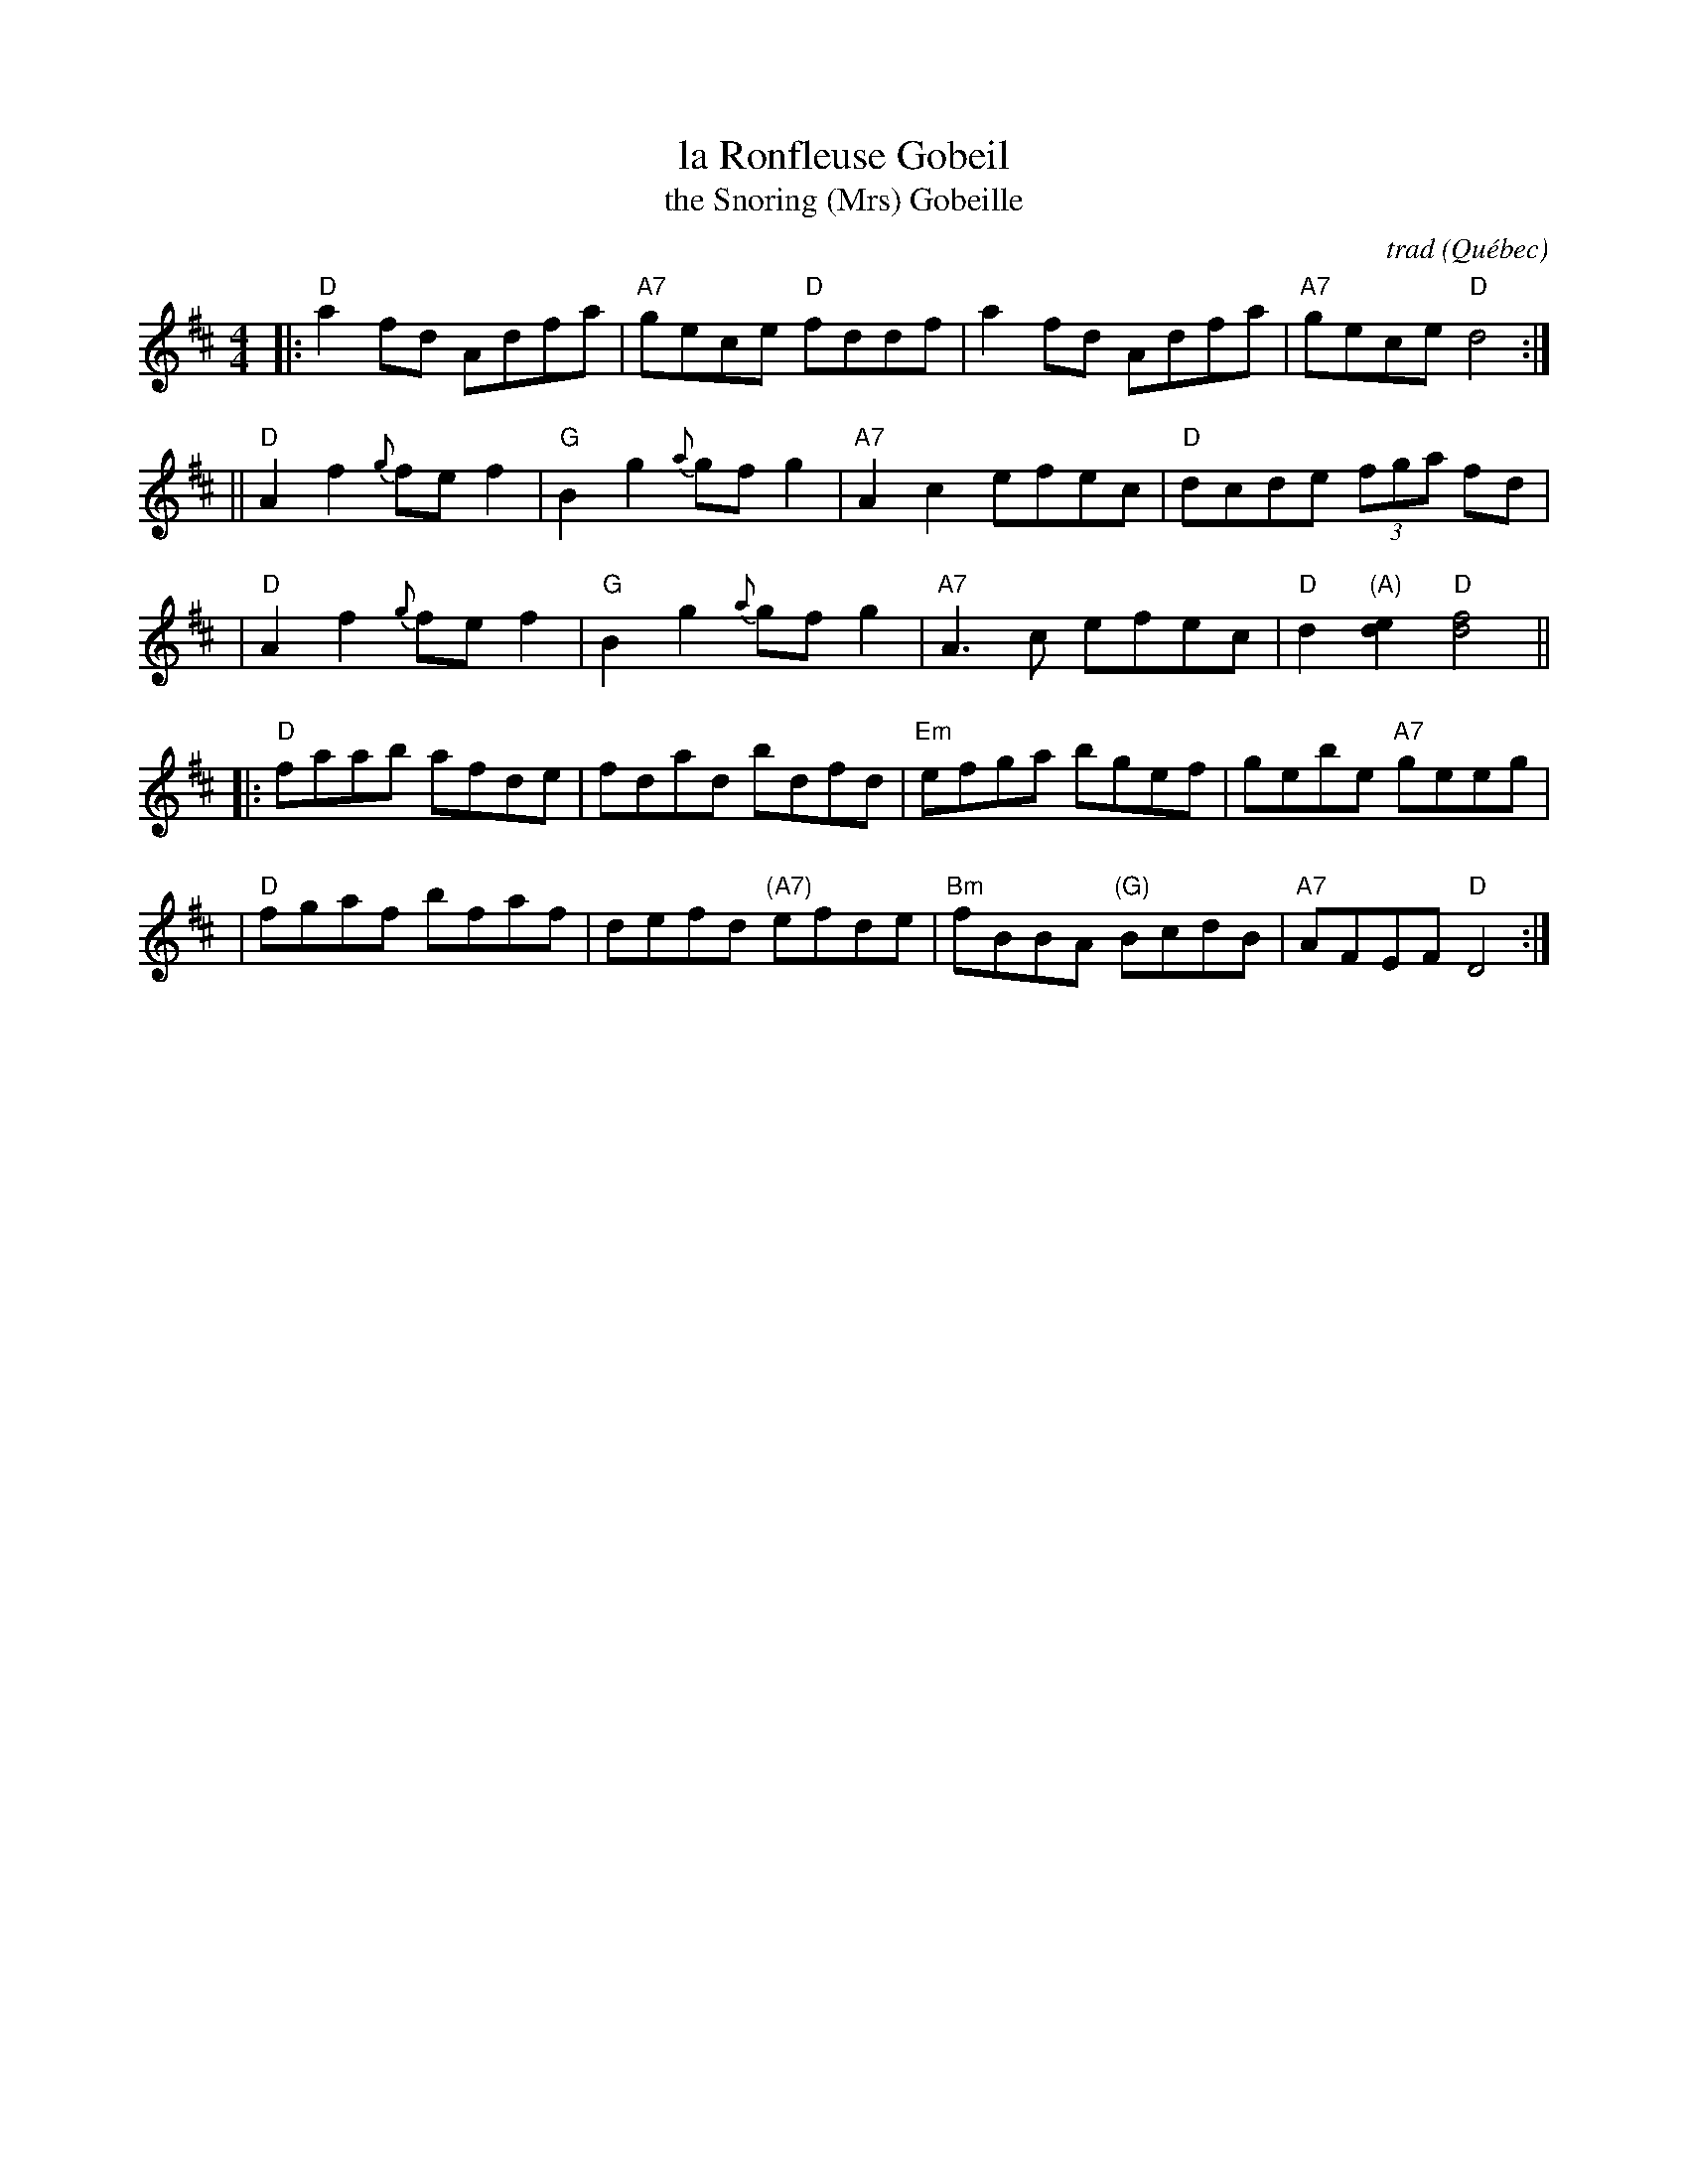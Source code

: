 X: 1
T: la Ronfleuse Gobeil
T: the Snoring (Mrs) Gobeille
C: trad
O: Qu\'ebec
R: reel
S: Fiddle Hell Online 2020-11-05
Z: 2021 John Chambers <jc:trillian.mit.edu>
M: 4/4
L: 1/8
K: D
|: "D"a2fd Adfa | "A7"gece "D"fddf | a2fd Adfa | "A7"gece "D"d4 :|
|| "D"A2f2 {g}fef2 | "G"B2g2 {a}gfg2 | "A7"A2c2 efec | "D"dcde (3fga fd |
|  "D"A2f2 {g}fef2 | "G"B2g2 {a}gfg2 | "A7"A3c efec | "D"d2"(A)"[e2d2] "D"[f4d4] ||
|: "D"faab afde | fdad bdfd | "Em"efga bgef | gebe "A7"geeg |
|  "D"fgaf bfaf | defd "(A7)"efde | "Bm"fBBA "(G)"BcdB | "A7"AFEF "D"D4 :|
_
